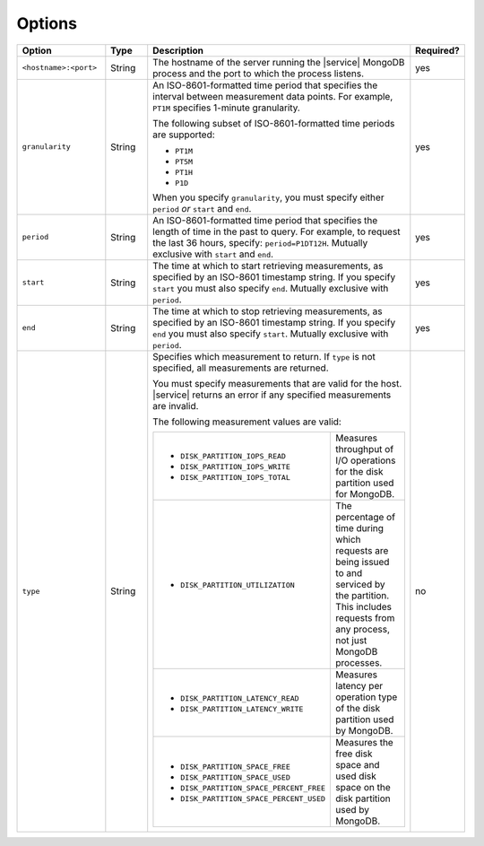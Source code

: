 Options
-------

.. list-table::
   :header-rows: 1
   :widths: 20 10 60 10

   * - Option
     - Type
     - Description
     - Required?

   * - ``<hostname>:<port>``
     - String
     - The hostname of the server running the |service| MongoDB process
       and the port to which the process listens.
     - yes

   * - ``granularity``
     - String
     - An ISO-8601-formatted time period that specifies the interval
       between measurement data points. For example, ``PT1M`` specifies
       1-minute granularity.

       The following subset of ISO-8601-formatted time periods are 
       supported:

       - ``PT1M``
       - ``PT5M``
       - ``PT1H``
       - ``P1D``

       When you specify ``granularity``, you must specify either ``period``
       *or* ``start`` and ``end``.
     - yes

   * - ``period``
     - String
     - An ISO-8601-formatted time period that specifies the length of time in
       the past to query. For example, to request the last 36 hours, specify:
       ``period=P1DT12H``. Mutually exclusive with ``start`` and ``end``.
     - yes

   * - ``start``
     - String
     - The time at which to start retrieving measurements, as specified by an
       ISO-8601 timestamp string. If you specify ``start`` you must also
       specify ``end``. Mutually exclusive with ``period``.
     - yes

   * - ``end``
     - String
     - The time at which to stop retrieving measurements, as specified by an
       ISO-8601 timestamp string. If you specify ``end`` you must also
       specify ``start``. Mutually exclusive with ``period``.
     - yes

   * - ``type``
     - String
     - Specifies which measurement to return. If ``type`` is not specified, all
       measurements are returned.

       You must specify measurements that are valid for the host. |service|
       returns an error if any specified measurements are invalid.

       The following measurement values are valid:

       .. list-table::

          * - - ``DISK_PARTITION_IOPS_READ``
              - ``DISK_PARTITION_IOPS_WRITE``
              - ``DISK_PARTITION_IOPS_TOTAL``
       
            - Measures throughput of I/O operations for the disk partition used for
              MongoDB.
       
          * - - ``DISK_PARTITION_UTILIZATION``
       
            - The percentage of time during which requests are being issued to and
              serviced by the partition. This includes requests from any process, not
              just MongoDB processes.
       
          * - - ``DISK_PARTITION_LATENCY_READ``
              - ``DISK_PARTITION_LATENCY_WRITE``
       
            - Measures latency per operation type of the disk partition used by
              MongoDB.
       
          * - - ``DISK_PARTITION_SPACE_FREE``
              - ``DISK_PARTITION_SPACE_USED``
              - ``DISK_PARTITION_SPACE_PERCENT_FREE``
              - ``DISK_PARTITION_SPACE_PERCENT_USED``
       
            - Measures the free disk space and used disk space on the disk partition
              used by MongoDB.
     - no
